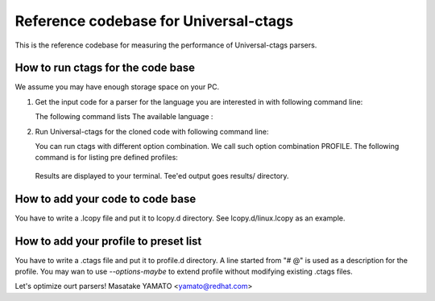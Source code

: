 ==============================================================
Reference codebase for Universal-ctags
==============================================================

This is the reference codebase for measuring the performance of
Universal-ctags parsers.


How to run ctags for the code base
==============================================================

We assume you may have enough storage space on your PC.

1. Get the input code for a parser for the language you are
   interested in with following command line:

   .. code-block::console

	$ ./codebase clone <LANGUAGE>


   The following command lists The available language :


   .. code-block::console

	$ ./codebase list-languages
	#           LANGUAGE	CODE
			   C	linux
			 C++	qtbase rocksdb
			  Go	buildah kubernetes
			HTML	cockpit
		  JavaScript	cockpit
		    LdScript	linux
		  ObjectiveC	gnustep-libs-base

2. Run Universal-ctags for the cloned code with following command line:

   .. code-block::console

	$ ./codebase ctags <LANGUAGE> [<PROFILE>]

   You can run ctags with different option combination.
   We call such option combination PROFILE.
   The following command is for listing pre defined profiles:

   .. code-block::console

	$ ./codebase list-profiles

		PROFILE		DESCRIPTION
		maximum0	Enables all extras, fields, and kinds
		minimum0	Disables all fields and extras.

  Results are displayed to your terminal. Tee'ed output goes
  results/ directory.


How to add your code to code base
==============================================================

You have to write a .lcopy file and put it to lcopy.d directory.
See lcopy.d/linux.lcopy as an example.


How to add your profile to preset list
==============================================================

You have to write a .ctags file and put it to profile.d directory.
A line started from "# @" is used as a description for the profile.
You may wan to use `--options-maybe` to extend profile without
modifying existing .ctags files.


Let's optimize ourt parsers!
Masatake YAMATO <yamato@redhat.com>
